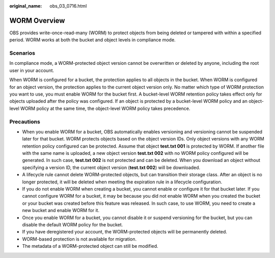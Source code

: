 :original_name: obs_03_0716.html

.. _obs_03_0716:

WORM Overview
=============

OBS provides write-once-read-many (WORM) to protect objects from being deleted or tampered with within a specified period. WORM works at both the bucket and object levels in compliance mode.

Scenarios
---------

In compliance mode, a WORM-protected object version cannot be overwritten or deleted by anyone, including the root user in your account.

When WORM is configured for a bucket, the protection applies to all objects in the bucket. When WORM is configured for an object version, the protection applies to the current object version only. No matter which type of WORM protection you want to use, you must enable WORM for the bucket first. A bucket-level WORM retention policy takes effect only for objects uploaded after the policy was configured. If an object is protected by a bucket-level WORM policy and an object-level WORM policy at the same time, the object-level WORM policy takes precedence.

Precautions
-----------

-  When you enable WORM for a bucket, OBS automatically enables versioning and versioning cannot be suspended later for that bucket. WORM protects objects based on the object version IDs. Only object versions with any WORM retention policy configured can be protected. Assume that object **test.txt 001** is protected by WORM. If another file with the same name is uploaded, a new object version **test.txt 002** with no WORM policy configured will be generated. In such case, **test.txt 002** is not protected and can be deleted. When you download an object without specifying a version ID, the current object version (**test.txt 002**) will be downloaded.
-  A lifecycle rule cannot delete WORM-protected objects, but can transition their storage class. After an object is no longer protected, it will be deleted when meeting the expiration rule in a lifecycle configuration.
-  If you do not enable WORM when creating a bucket, you cannot enable or configure it for that bucket later. If you cannot configure WORM for a bucket, it may be because you did not enable WORM when you created the bucket or your bucket was created before this feature was released. In such case, to use WORM, you need to create a new bucket and enable WORM for it.
-  Once you enable WORM for a bucket, you cannot disable it or suspend versioning for the bucket, but you can disable the default WORM policy for the bucket.
-  If you have deregistered your account, the WORM-protected objects will be permanently deleted.
-  WORM-based protection is not available for migration.
-  The metadata of a WORM-protected object can still be modified.
